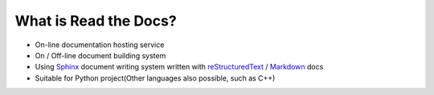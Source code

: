 What is Read the Docs?
============================================

- On-line documentation hosting service
- On / Off-line document building system
- Using Sphinx_ document writing system written with reStructuredText_ / Markdown_ docs
- Suitable for Python project(Other languages also possible, such as C++)


.. _Sphinx: http://sphinx-doc.org/
.. _Markdown: http://daringfireball.net/projects/markdown/syntax
.. _reStructuredText: http://sphinx-doc.org/rest.html